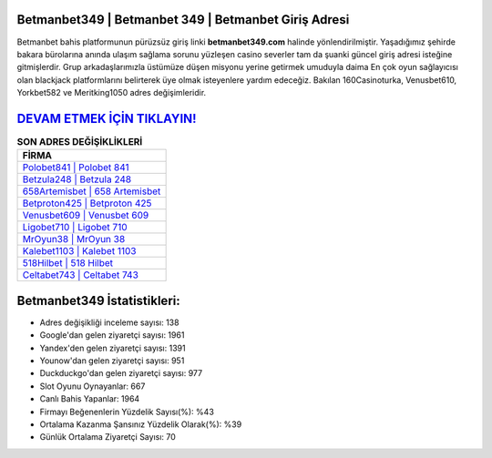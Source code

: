 ﻿Betmanbet349 | Betmanbet 349 | Betmanbet Giriş Adresi
===================================

.. image:: images/betmanbet-giris.jpg
   :width: 600
   
Betmanbet bahis platformunun pürüzsüz giriş linki **betmanbet349.com** halinde yönlendirilmiştir. Yaşadığımız şehirde bakara bürolarına anında ulaşım sağlama sorunu yüzleşen casino severler tam da şuanki güncel giriş adresi isteğine gitmişlerdir. Grup arkadaşlarımızla üstümüze düşen misyonu yerine getirmek umuduyla daima En çok oyun sağlayıcısı olan blackjack platformlarını belirterek üye olmak isteyenlere yardım edeceğiz. Bakılan 160Casinoturka, Venusbet610, Yorkbet582 ve Meritking1050 adres değişimleridir.

`DEVAM ETMEK İÇİN TIKLAYIN! <https://uclck.me/gonow>`_
==============

.. list-table:: **SON ADRES DEĞİŞİKLİKLERİ**
   :widths: 100
   :header-rows: 1

   * - FİRMA
   * - `Polobet841 | Polobet 841 <polobet841-polobet-841-polobet-giris-adresi.html>`_
   * - `Betzula248 | Betzula 248 <betzula248-betzula-248-betzula-giris-adresi.html>`_
   * - `658Artemisbet | 658 Artemisbet <658artemisbet-658-artemisbet-artemisbet-giris-adresi.html>`_	 
   * - `Betproton425 | Betproton 425 <betproton425-betproton-425-betproton-giris-adresi.html>`_	 
   * - `Venusbet609 | Venusbet 609 <venusbet609-venusbet-609-venusbet-giris-adresi.html>`_ 
   * - `Ligobet710 | Ligobet 710 <ligobet710-ligobet-710-ligobet-giris-adresi.html>`_
   * - `MrOyun38 | MrOyun 38 <mroyun38-mroyun-38-mroyun-giris-adresi.html>`_	 
   * - `Kalebet1103 | Kalebet 1103 <kalebet1103-kalebet-1103-kalebet-giris-adresi.html>`_
   * - `518Hilbet | 518 Hilbet <518hilbet-518-hilbet-hilbet-giris-adresi.html>`_
   * - `Celtabet743 | Celtabet 743 <celtabet743-celtabet-743-celtabet-giris-adresi.html>`_
	 
Betmanbet349 İstatistikleri:
===================================	 
* Adres değişikliği inceleme sayısı: 138
* Google'dan gelen ziyaretçi sayısı: 1961
* Yandex'den gelen ziyaretçi sayısı: 1391
* Younow'dan gelen ziyaretçi sayısı: 951
* Duckduckgo'dan gelen ziyaretçi sayısı: 977
* Slot Oyunu Oynayanlar: 667
* Canlı Bahis Yapanlar: 1964
* Firmayı Beğenenlerin Yüzdelik Sayısı(%): %43
* Ortalama Kazanma Şansınız Yüzdelik Olarak(%): %39
* Günlük Ortalama Ziyaretçi Sayısı: 70
